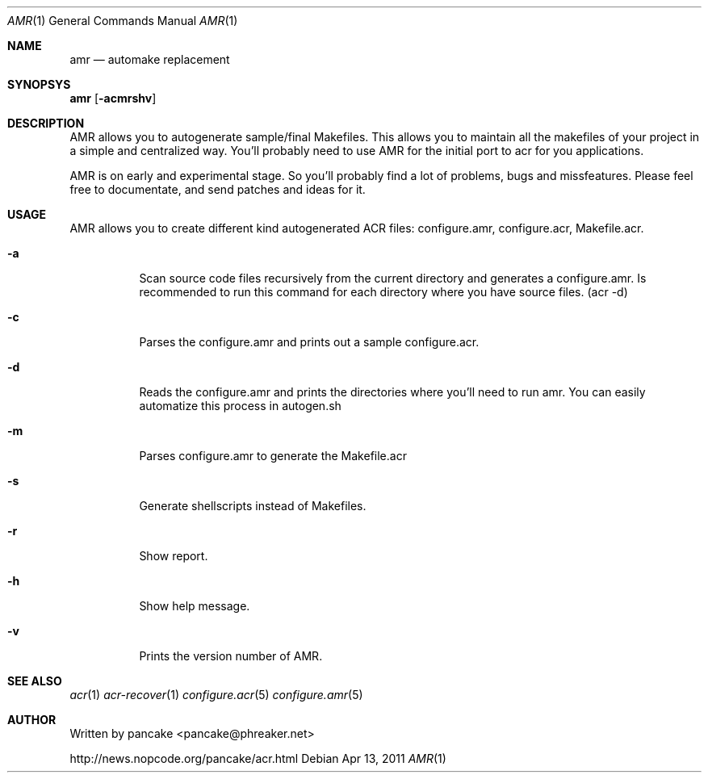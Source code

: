 .Dd Apr 13, 2011
.Dt AMR 1
.Os
.Sh NAME
.Nm amr
.Nd automake replacement
.Sh SYNOPSYS
.Nm amr
.Op Fl acmrshv
.Sh DESCRIPTION
.Pp
AMR allows you to autogenerate sample/final Makefiles. This allows
you to maintain all the makefiles of your project in a simple and
centralized way. You'll probably need to use AMR for the initial
port to acr for you applications.
.Pp
AMR is on early and experimental stage. So you'll probably find a lot
of problems, bugs and missfeatures. Please feel free to documentate,
and send patches and ideas for it.
.Sh USAGE
.Pp
AMR allows you to create different kind autogenerated ACR files:
configure.amr, configure.acr, Makefile.acr.
.Bl -tag -width indent
.It Fl a
Scan source code files recursively from the current directory and generates
a configure.amr. Is recommended to run this command for each directory
where you have source files. (acr -d)
.It Fl c
Parses the configure.amr and prints out a sample configure.acr.
.It Fl d
Reads the configure.amr and prints the directories where you'll need to run
amr. You can easily automatize this process in autogen.sh
.It Fl m
Parses configure.amr to generate the Makefile.acr
.It Fl s
Generate shellscripts instead of Makefiles.
.It Fl r
Show report.
.It Fl h
Show help message.
.It Fl v
Prints the version number of AMR.
.El
.Sh SEE ALSO
.Xr acr 1
.Xr acr-recover 1
.Xr configure.acr 5
.Xr configure.amr 5
.Sh AUTHOR
Written by pancake <pancake@phreaker.net>
.Pp
http://news.nopcode.org/pancake/acr.html
